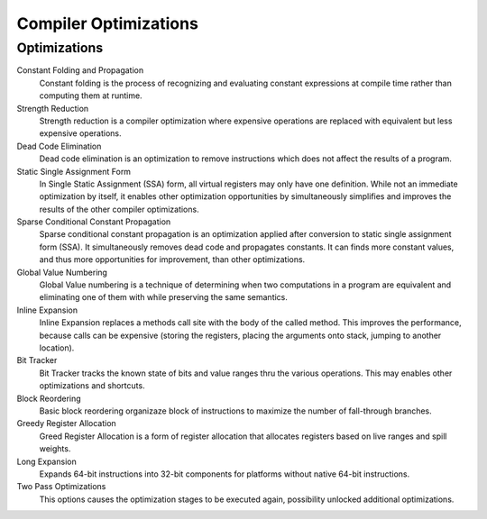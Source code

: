 ######################
Compiler Optimizations
######################

Optimizations
-------------

Constant Folding and Propagation
  Constant folding is the process of recognizing and evaluating constant expressions at compile time rather than computing them at runtime.

Strength Reduction
  Strength reduction is a compiler optimization where expensive operations are replaced with equivalent but less expensive operations.

Dead Code Elimination
  Dead code elimination is an optimization to remove instructions which does not affect the results of a program.

Static Single Assignment Form
  In Single Static Assignment (SSA) form, all virtual registers may only have one definition. While not an immediate optimization by itself, it enables other optimization opportunities by simultaneously simplifies and improves the results of the other compiler optimizations.

Sparse Conditional Constant Propagation
  Sparse conditional constant propagation is an optimization applied after conversion to static single assignment form (SSA). It simultaneously removes dead code and propagates constants. It can finds more constant values, and thus more opportunities for improvement, than other optimizations.

Global Value Numbering
  Global Value numbering is a technique of determining when two computations in a program are equivalent and eliminating one of them with while preserving the same semantics. 

Inline Expansion
  Inline Expansion replaces a methods call site with the body of the called method. This improves the performance, because calls can be expensive (storing the registers, placing the arguments onto stack, jumping to another location). 

Bit Tracker
  Bit Tracker tracks the known state of bits and value ranges thru the various operations. This may enables other optimizations and shortcuts. 

Block Reordering
  Basic block reordering organizaze block of instructions to maximize the number of fall-through branches.

Greedy Register Allocation
  Greed Register Allocation is a form of register allocation that allocates registers based on live ranges and spill weights. 

Long Expansion
  Expands 64-bit instructions into 32-bit components for platforms without native 64-bit instructions.

Two Pass Optimizations
  This options causes the optimization stages to be executed again, possibility unlocked additional optimizations.


